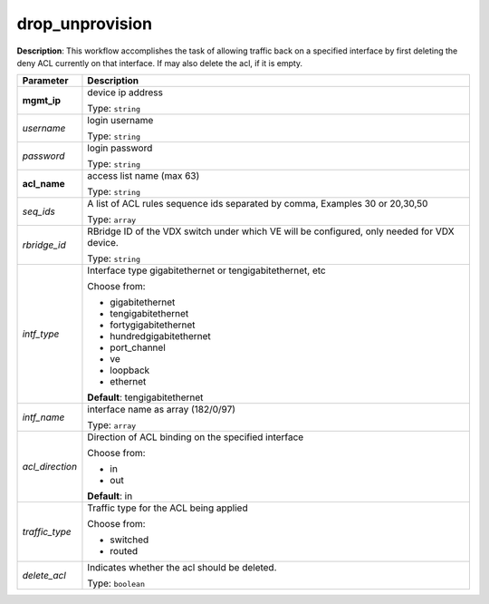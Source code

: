 .. NOTE: This file has been generated automatically, don't manually edit it

drop_unprovision
~~~~~~~~~~~~~~~~

**Description**: This workflow accomplishes the task of allowing traffic back on a specified interface by first deleting the deny ACL currently on that interface. If may also delete the acl, if it is empty. 

.. table::

   ================================  ======================================================================
   Parameter                         Description
   ================================  ======================================================================
   **mgmt_ip**                       device ip address

                                     Type: ``string``
   *username*                        login username

                                     Type: ``string``
   *password*                        login password

                                     Type: ``string``
   **acl_name**                      access list name (max 63)

                                     Type: ``string``
   *seq_ids*                         A list of ACL rules sequence ids separated by comma, Examples 30 or 20,30,50

                                     Type: ``array``
   *rbridge_id*                      RBridge ID of the VDX switch under which VE will be configured, only needed for VDX device.

                                     Type: ``string``
   *intf_type*                       Interface type gigabitethernet or tengigabitethernet, etc

                                     Choose from:

                                     - gigabitethernet
                                     - tengigabitethernet
                                     - fortygigabitethernet
                                     - hundredgigabitethernet
                                     - port_channel
                                     - ve
                                     - loopback
                                     - ethernet

                                     **Default**: tengigabitethernet
   *intf_name*                       interface name as array (182/0/97)

                                     Type: ``array``
   *acl_direction*                   Direction of ACL binding on the specified interface

                                     Choose from:

                                     - in
                                     - out

                                     **Default**: in
   *traffic_type*                    Traffic type for the ACL being applied

                                     Choose from:

                                     - switched
                                     - routed
   *delete_acl*                      Indicates whether the acl should be deleted.

                                     Type: ``boolean``
   ================================  ======================================================================

